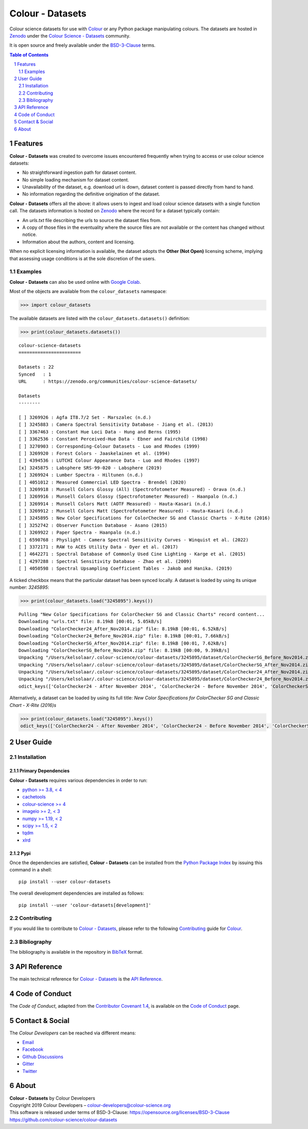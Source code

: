 Colour - Datasets
=================

.. start-badges

|actions| |coveralls| |codacy| |version|

.. |actions| image:: https://img.shields.io/github/actions/workflow/status/colour-science/colour-datasets/.github/workflows/continuous-integration-quality-unit-tests.yml?branch=develop&style=flat-square
    :target: https://github.com/colour-science/colour-datasets/actions
    :alt: Develop Build Status
.. |coveralls| image:: http://img.shields.io/coveralls/colour-science/colour-datasets/develop.svg?style=flat-square
    :target: https://coveralls.io/r/colour-science/colour-datasets
    :alt: Coverage Status
.. |codacy| image:: https://img.shields.io/codacy/grade/83345fbde65545d2a4499f32e72866ed/develop.svg?style=flat-square
    :target: https://www.codacy.com/app/colour-science/colour-datasets
    :alt: Code Grade
.. |version| image:: https://img.shields.io/pypi/v/colour-datasets.svg?style=flat-square
    :target: https://pypi.org/project/colour-datasets
    :alt: Package Version

.. end-badges

Colour science datasets for use with
`Colour <https://github.com/colour-science/colour>`__ or any Python package
manipulating colours. The datasets are hosted in `Zenodo <https://zenodo.org>`__
under the
`Colour Science - Datasets <https://zenodo.org/communities/colour-science-datasets/>`__
community.

It is open source and freely available under the
`BSD-3-Clause <https://opensource.org/licenses/BSD-3-Clause>`__ terms.

.. contents:: **Table of Contents**
    :backlinks: none
    :depth: 2

.. sectnum::

Features
--------

**Colour - Datasets** was created to overcome issues encountered frequently
when trying to access or use colour science datasets:

- No straightforward ingestion path for dataset content.
- No simple loading mechanism for dataset content.
- Unavailability of the dataset, e.g. download url is down, dataset content is
  passed directly from hand to hand.
- No information regarding the definitive origination of the dataset.

**Colour - Datasets** offers all the above: it allows users to ingest and load
colour science datasets with a single function call. The datasets information
is hosted on `Zenodo <https://zenodo.org/communities/colour-science-datasets/>`__
where the record for a dataset typically contain:

- An *urls.txt* file describing the urls to source the dataset files from.
- A copy of those files in the eventuality where the source files are not
  available or the content has changed without notice.
- Information about the authors, content and licensing.

When no explicit licensing information is available, the dataset adopts the
**Other (Not Open)** licensing scheme, implying that assessing usage conditions
is at the sole discretion of the users.

Examples
^^^^^^^^

**Colour - Datasets** can also be used online with
`Google Colab <https://colab.research.google.com/notebook#fileId=1YwIfDTBVP3XUYJAyZVEDWj92DJCB0_3v&offline=true&sandboxMode=true>`__.

Most of the objects are available from the ``colour_datasets`` namespace:

.. code-block:: python

    >>> import colour_datasets

The available datasets are listed with the ``colour_datasets.datasets()``
definition:

.. code-block:: python

    >>> print(colour_datasets.datasets())

::

    colour-science-datasets
    =======================

    Datasets : 22
    Synced   : 1
    URL      : https://zenodo.org/communities/colour-science-datasets/

    Datasets
    --------

    [ ] 3269926 : Agfa IT8.7/2 Set - Marszalec (n.d.)
    [ ] 3245883 : Camera Spectral Sensitivity Database - Jiang et al. (2013)
    [ ] 3367463 : Constant Hue Loci Data - Hung and Berns (1995)
    [ ] 3362536 : Constant Perceived-Hue Data - Ebner and Fairchild (1998)
    [ ] 3270903 : Corresponding-Colour Datasets - Luo and Rhodes (1999)
    [ ] 3269920 : Forest Colors - Jaaskelainen et al. (1994)
    [ ] 4394536 : LUTCHI Colour Appearance Data - Luo and Rhodes (1997)
    [x] 3245875 : Labsphere SRS-99-020 - Labsphere (2019)
    [ ] 3269924 : Lumber Spectra - Hiltunen (n.d.)
    [ ] 4051012 : Measured Commercial LED Spectra - Brendel (2020)
    [ ] 3269918 : Munsell Colors Glossy (All) (Spectrofotometer Measured) - Orava (n.d.)
    [ ] 3269916 : Munsell Colors Glossy (Spectrofotometer Measured) - Haanpalo (n.d.)
    [ ] 3269914 : Munsell Colors Matt (AOTF Measured) - Hauta-Kasari (n.d.)
    [ ] 3269912 : Munsell Colors Matt (Spectrofotometer Measured) - Hauta-Kasari (n.d.)
    [ ] 3245895 : New Color Specifications for ColorChecker SG and Classic Charts - X-Rite (2016)
    [ ] 3252742 : Observer Function Database - Asano (2015)
    [ ] 3269922 : Paper Spectra - Haanpalo (n.d.)
    [ ] 6590768 : Physlight - Camera Spectral Sensitivity Curves - Winquist et al. (2022)
    [ ] 3372171 : RAW to ACES Utility Data - Dyer et al. (2017)
    [ ] 4642271 : Spectral Database of Commonly Used Cine Lighting - Karge et al. (2015)
    [ ] 4297288 : Spectral Sensitivity Database - Zhao et al. (2009)
    [ ] 4050598 : Spectral Upsampling Coefficient Tables - Jakob and Hanika. (2019)

A ticked checkbox means that the particular dataset has been synced locally.
A dataset is loaded by using its unique number: *3245895*:

.. code-block:: python

    >>> print(colour_datasets.load("3245895").keys())

::

    Pulling "New Color Specifications for ColorChecker SG and Classic Charts" record content...
    Downloading "urls.txt" file: 8.19kB [00:01, 5.05kB/s]
    Downloading "ColorChecker24_After_Nov2014.zip" file: 8.19kB [00:01, 6.52kB/s]
    Downloading "ColorChecker24_Before_Nov2014.zip" file: 8.19kB [00:01, 7.66kB/s]
    Downloading "ColorCheckerSG_After_Nov2014.zip" file: 8.19kB [00:01, 7.62kB/s]
    Downloading "ColorCheckerSG_Before_Nov2014.zip" file: 8.19kB [00:00, 9.39kB/s]
    Unpacking "/Users/kelsolaar/.colour-science/colour-datasets/3245895/dataset/ColorCheckerSG_Before_Nov2014.zip" archive...
    Unpacking "/Users/kelsolaar/.colour-science/colour-datasets/3245895/dataset/ColorCheckerSG_After_Nov2014.zip" archive...
    Unpacking "/Users/kelsolaar/.colour-science/colour-datasets/3245895/dataset/ColorChecker24_After_Nov2014.zip" archive...
    Unpacking "/Users/kelsolaar/.colour-science/colour-datasets/3245895/dataset/ColorChecker24_Before_Nov2014.zip" archive...
    odict_keys(['ColorChecker24 - After November 2014', 'ColorChecker24 - Before November 2014', 'ColorCheckerSG - After November 2014', 'ColorCheckerSG - Before November 2014'])

Alternatively, a dataset can be loaded by using its full title:
*New Color Specifications for ColorChecker SG and Classic Chart - X-Rite (2016)s*

.. code-block:: python

    >>> print(colour_datasets.load("3245895").keys())
    odict_keys(['ColorChecker24 - After November 2014', 'ColorChecker24 - Before November 2014', 'ColorCheckerSG - After November 2014', 'ColorCheckerSG - Before November 2014'])

User Guide
----------

Installation
^^^^^^^^^^^^

Primary Dependencies
~~~~~~~~~~~~~~~~~~~~

**Colour - Datasets** requires various dependencies in order to run:

- `python >= 3.8, < 4 <https://www.python.org/download/releases/>`__
- `cachetools <https://pypi.org/project/cachetools/>`__
- `colour-science >= 4 <https://pypi.org/project/colour-science/>`__
- `imageio >= 2, < 3 <https://imageio.github.io/>`__
- `numpy >= 1.19, < 2 <https://pypi.org/project/numpy/>`__
- `scipy >= 1.5, < 2 <https://pypi.org/project/scipy/>`__
- `tqdm <https://pypi.org/project/tqdm/>`__
- `xlrd <https://pypi.org/project/xlrd/>`__

Pypi
~~~~

Once the dependencies are satisfied, **Colour - Datasets** can be installed from
the `Python Package Index <http://pypi.python.org/pypi/colour-datasets>`__ by
issuing this command in a shell::

    pip install --user colour-datasets

The overall development dependencies are installed as follows::

    pip install --user 'colour-datasets[development]'

Contributing
^^^^^^^^^^^^

If you would like to contribute to `Colour - Datasets <https://github.com/colour-science/colour-datasets>`__,
please refer to the following `Contributing <https://www.colour-science.org/contributing/>`__
guide for `Colour <https://github.com/colour-science/colour>`__.

Bibliography
^^^^^^^^^^^^

The bibliography is available in the repository in
`BibTeX <https://github.com/colour-science/colour-datasets/blob/develop/BIBLIOGRAPHY.bib>`__
format.

API Reference
-------------

The main technical reference for `Colour - Datasets <https://github.com/colour-science/colour-datasets>`__
is the `API Reference <https://colour-datasets.readthedocs.io/en/latest/reference.html>`__.

Code of Conduct
---------------

The *Code of Conduct*, adapted from the `Contributor Covenant 1.4 <https://www.contributor-covenant.org/version/1/4/code-of-conduct.html>`__,
is available on the `Code of Conduct <https://www.colour-science.org/code-of-conduct/>`__ page.

Contact & Social
----------------

The *Colour Developers* can be reached via different means:

- `Email <mailto:colour-developers@colour-science.org>`__
- `Facebook <https://www.facebook.com/python.colour.science>`__
- `Github Discussions <https://github.com/colour-science/colour-datasets/discussions>`__
- `Gitter <https://gitter.im/colour-science/colour>`__
- `Twitter <https://twitter.com/colour_science>`__

About
-----

| **Colour - Datasets** by Colour Developers
| Copyright 2019 Colour Developers – `colour-developers@colour-science.org <colour-developers@colour-science.org>`__
| This software is released under terms of BSD-3-Clause: https://opensource.org/licenses/BSD-3-Clause
| `https://github.com/colour-science/colour-datasets <https://github.com/colour-science/colour-datasets>`__
